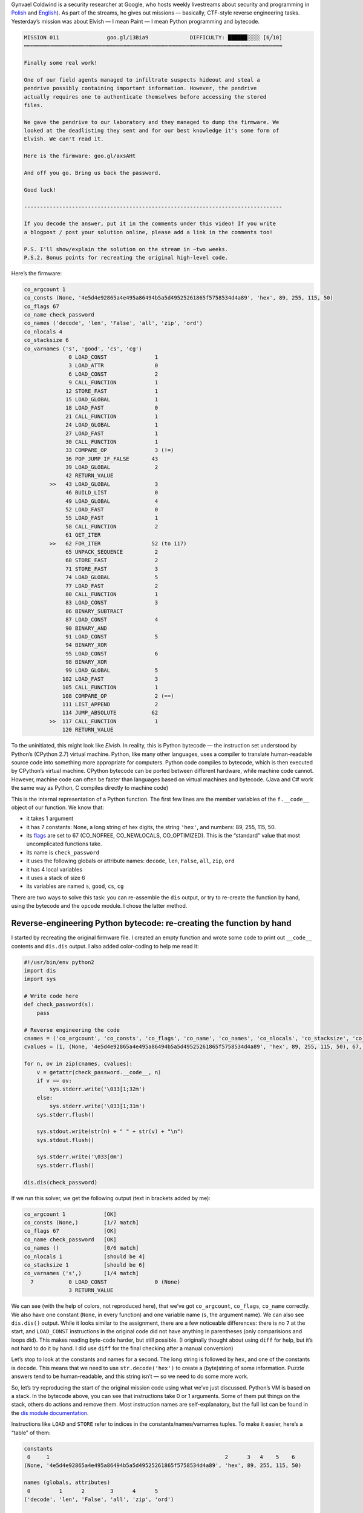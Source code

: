 .. title: Gynvael’s Mission 11 (en): Python bytecode reverse-engineering
.. slug: gynvaels-mission-11-en-python-bytecode-reverse-engineering
.. date: 2017-08-03 12:45:40+02:00
.. tags: hacking, Python, reverse engineering, Gynvael Coldwind, Paint, BMP, writeup
.. section: Python
.. link:
.. description: I solve a mission, reverse-engineer Python bytecode, and write code in Paint.
.. type: text

Gynvael Coldwind is a security researcher at Google, who hosts weekly livestreams about security and programming in `Polish <https://gaming.youtube.com/user/GynvaelColdwind/live>`_ and `English <https://gaming.youtube.com/user/GynvaelEN/live>`_). As part of the streams, he gives out missions — basically, CTF-style reverse engineering tasks. Yesterday’s mission was about Elvish — I mean Paint — I mean Python programming and bytecode.

.. TEASER_END

.. code:: text

   MISSION 011               goo.gl/13Bia9             DIFFICULTY: ██████░░░░ [6╱10]
   ┅┅┅┅┅┅┅┅┅┅┅┅┅┅┅┅┅┅┅┅┅┅┅┅┅┅┅┅┅┅┅┅┅┅┅┅┅┅┅┅┅┅┅┅┅┅┅┅┅┅┅┅┅┅┅┅┅┅┅┅┅┅┅┅┅┅┅┅┅┅┅┅┅┅┅┅┅┅┅┅┅

   Finally some real work!

   One of our field agents managed to infiltrate suspects hideout and steal a
   pendrive possibly containing important information. However, the pendrive
   actually requires one to authenticate themselves before accessing the stored
   files.

   We gave the pendrive to our laboratory and they managed to dump the firmware. We
   looked at the deadlisting they sent and for our best knowledge it's some form of
   Elvish. We can't read it.

   Here is the firmware: goo.gl/axsAHt

   And off you go. Bring us back the password.

   Good luck!

   ---------------------------------------------------------------------------------

   If you decode the answer, put it in the comments under this video! If you write
   a blogpost / post your solution online, please add a link in the comments too!

   P.S. I'll show/explain the solution on the stream in ~two weeks.
   P.S.2. Bonus points for recreating the original high-level code.


Here’s the firmware:

.. code:: text

   co_argcount 1
   co_consts (None, '4e5d4e92865a4e495a86494b5a5d49525261865f5758534d4a89', 'hex', 89, 255, 115, 50)
   co_flags 67
   co_name check_password
   co_names ('decode', 'len', 'False', 'all', 'zip', 'ord')
   co_nlocals 4
   co_stacksize 6
   co_varnames ('s', 'good', 'cs', 'cg')
                 0 LOAD_CONST               1
                 3 LOAD_ATTR                0
                 6 LOAD_CONST               2
                 9 CALL_FUNCTION            1
                12 STORE_FAST               1
                15 LOAD_GLOBAL              1
                18 LOAD_FAST                0
                21 CALL_FUNCTION            1
                24 LOAD_GLOBAL              1
                27 LOAD_FAST                1
                30 CALL_FUNCTION            1
                33 COMPARE_OP               3 (!=)
                36 POP_JUMP_IF_FALSE       43
                39 LOAD_GLOBAL              2
                42 RETURN_VALUE
           >>   43 LOAD_GLOBAL              3
                46 BUILD_LIST               0
                49 LOAD_GLOBAL              4
                52 LOAD_FAST                0
                55 LOAD_FAST                1
                58 CALL_FUNCTION            2
                61 GET_ITER
           >>   62 FOR_ITER                52 (to 117)
                65 UNPACK_SEQUENCE          2
                68 STORE_FAST               2
                71 STORE_FAST               3
                74 LOAD_GLOBAL              5
                77 LOAD_FAST                2
                80 CALL_FUNCTION            1
                83 LOAD_CONST               3
                86 BINARY_SUBTRACT
                87 LOAD_CONST               4
                90 BINARY_AND
                91 LOAD_CONST               5
                94 BINARY_XOR
                95 LOAD_CONST               6
                98 BINARY_XOR
                99 LOAD_GLOBAL              5
               102 LOAD_FAST                3
               105 CALL_FUNCTION            1
               108 COMPARE_OP               2 (==)
               111 LIST_APPEND              2
               114 JUMP_ABSOLUTE           62
           >>  117 CALL_FUNCTION            1
               120 RETURN_VALUE

To the uninitiated, this might look like *Elvish*. In reality, this is Python bytecode — the instruction set understood by Python’s (CPython 2.7) virtual machine. Python, like many other languages, uses a compiler to translate human-readable source code into something more appropriate for computers. Python code compiles to bytecode, which is then executed by CPython’s virtual machine. CPython bytecode can be ported between different hardware, while machine code cannot. However, machine code can often be faster than languages based on virtual machines and bytecode. (Java and C# work the same way as Python, C compiles directly to machine code)

This is the internal representation of a Python function. The first few lines are the member variables of the ``f.__code__`` object of our function. We know that:

* it takes 1 argument
* it has 7 constants: None, a long string of hex digits, the string ``'hex'``, and numbers: 89, 255, 115, 50.
* its `flags <https://docs.python.org/2.7/library/inspect.html#code-objects-bit-flags>`_ are set to 67 (CO_NOFREE, CO_NEWLOCALS, CO_OPTIMIZED). This is the “standard” value that most uncomplicated functions take.
* its name is ``check_password``
* it uses the following globals or attribute names: ``decode``, ``len``, ``False``, ``all``, ``zip``, ``ord``
* it has 4 local variables
* it uses a stack of size 6
* its variables are named ``s``, ``good``, ``cs``, ``cg``

There are two ways to solve this task: you can re-assemble the ``dis`` output, or try to re-create the function by hand, using the bytecode and the ``opcode`` module. I chose the latter method.

Reverse-engineering Python bytecode: re-creating the function by hand
=====================================================================

I started by recreating the original firmware file. I created an empty function and wrote some code to print out ``__code__`` contents and ``dis.dis`` output. I also added color-coding to help me read it:

.. code:: python

   #!/usr/bin/env python2
   import dis
   import sys

   # Write code here
   def check_password(s):
       pass

   # Reverse engineering the code
   cnames = ('co_argcount', 'co_consts', 'co_flags', 'co_name', 'co_names', 'co_nlocals', 'co_stacksize', 'co_varnames')
   cvalues = (1, (None, '4e5d4e92865a4e495a86494b5a5d49525261865f5758534d4a89', 'hex', 89, 255, 115, 50), 67, 'check_password', ('decode', 'len', 'False', 'all', 'zip', 'ord'), 4, 6, ('s', 'good', 'cs', 'cg'))

   for n, ov in zip(cnames, cvalues):
       v = getattr(check_password.__code__, n)
       if v == ov:
           sys.stderr.write('\033[1;32m')
       else:
           sys.stderr.write('\033[1;31m')
       sys.stderr.flush()

       sys.stdout.write(str(n) + " " + str(v) + "\n")
       sys.stdout.flush()

       sys.stderr.write('\033[0m')
       sys.stderr.flush()

   dis.dis(check_password)


If we run this solver, we get the following output (text in brackets added by me):

.. code:: text

   co_argcount 1            [OK]
   co_consts (None,)        [1/7 match]
   co_flags 67              [OK]
   co_name check_password   [OK]
   co_names ()              [0/6 match]
   co_nlocals 1             [should be 4]
   co_stacksize 1           [should be 6]
   co_varnames ('s',)       [1/4 match]
     7           0 LOAD_CONST               0 (None)
                 3 RETURN_VALUE

We can see (with the help of colors, not reproduced here), that we’ve got ``co_argcount``, ``co_flags``, ``co_name`` correctly. We also have one constant (``None``, in every function) and one variable name (``s``, the argument name). We can also see ``dis.dis()`` output. While it looks similar to the assignment, there are a few noticeable differences: there is no ``7`` at the start, and ``LOAD_CONST`` instructions in the original code did not have anything in parentheses (only comparisions and loops did).  This makes reading byte-code harder, but still possible. (I originally thought about using ``diff`` for help, but it’s not hard to do it by hand. I did use ``diff`` for the final checking after a manual conversion)

Let’s stop to look at the constants and names for a second. The long string is followed by ``hex``, and one of the constants is ``decode``. This means that we need to use ``str.decode('hex')`` to create a (byte)string of some information. Puzzle answers tend to be human-readable, and this string isn’t — so we need to do some more work.

So, let’s try reproducing the start of the original mission code using what we’ve just discussed. Python’s VM is based on a stack. In the bytecode above, you can see that instructions take 0 or 1 arguments. Some of them put things on the stack, others do actions and remove them. Most instruction names are self-explanatory, but the full list can be found in the `dis module documentation <https://docs.python.org/2/library/dis.html#python-bytecode-instructions>`_.

Instructions like ``LOAD`` and ``STORE`` refer to indices in the constants/names/varnames tuples. To make it easier, here’s a “table” of them:

.. code:: text

   constants
    0     1                                                       2      3   4    5    6
   (None, '4e5d4e92865a4e495a86494b5a5d49525261865f5758534d4a89', 'hex', 89, 255, 115, 50)

   names (globals, attributes)
    0         1      2        3      4      5
   ('decode', 'len', 'False', 'all', 'zip', 'ord')

   varnames (locals, _fast)
    0    1       2     3
   ('s', 'good', 'cs', 'cg')

In order to improve readability, I will use “new” ``dis`` output with names in parentheses below:

.. code:: text

    0 LOAD_CONST               1 ('4e5d4e92865a4e495a86494b5a5d49525261865f5758534d4a89')
    3 LOAD_ATTR                0 (decode)
    6 LOAD_CONST               2 ('hex')
    9 CALL_FUNCTION            1 # function takes 1 argument from stack
   12 STORE_FAST               1 (good)

As I guessed before, the first line of our function is as follows:

.. code:: python

    def check_password(s):
        good = '4e5d4e92865a4e495a86494b5a5d49525261865f5758534d4a89'.decode('hex')  # new

If we run the solver again, we’ll see that the first 12 bytes of our bytecode match the mission text. We can also see that ``varnames`` is filled in half, we’ve added two constants, and one name.  The next few lines are as follows:

.. code:: text

   15 LOAD_GLOBAL              1
   18 LOAD_FAST                0
   21 CALL_FUNCTION            1
   24 LOAD_GLOBAL              1
   27 LOAD_FAST                1
   30 CALL_FUNCTION            1
   33 COMPARE_OP               3 (!=)
   36 POP_JUMP_IF_FALSE       43
   39 LOAD_GLOBAL              2
   42 RETURN_VALUE

We can see that we’re putting a global name on stack and calling it with one argument. In both cases, the global has the index 1, that’s ``len``. The two arguments are ``s`` and ``good``. We put both lengths on stack, then compare them. If the comparison fails (they’re equal), we jump to the instruction starting at byte 43, otherwise we continue execution to load the second global (False) and return it.  This wall of text translates to the following simple code:

.. code:: python

    def check_password(s):
        good = '4e5d4e92865a4e495a86494b5a5d49525261865f5758534d4a89'.decode('hex')
        if len(s) != len(good):  # new
            return False         # new

Let’s take another look at our names. We can see we’re missing ``all``, ``zip``, ``ord``. You can already see a common pattern here: we will iterate over both strings at once (using ``zip``), do some math based on the character’s codes (``ord``), and then check if all the results are truthy.

Here’s the bytecode with value annotations and comments, which explain what happens where:

.. code:: text

   >>   43 LOAD_GLOBAL              3 (all)
        46 BUILD_LIST               0
        49 LOAD_GLOBAL              4 (zip)
        52 LOAD_FAST                0 (s)
        55 LOAD_FAST                1 (good)
        58 CALL_FUNCTION            2           # zip(s, good)
        61 GET_ITER                             # Start iterating: iter()
   >>   62 FOR_ITER                52 (to 117)  # for loop iteration start (if iterator exhausted, jump +52 bytes to position 117)
        65 UNPACK_SEQUENCE          2           # unpack a sequence (a, b = sequence)
        68 STORE_FAST               2 (cs)      # cs = item from s
        71 STORE_FAST               3 (cg)      # cg = item from good
        74 LOAD_GLOBAL              5 (ord)
        77 LOAD_FAST                2 (cs)
        80 CALL_FUNCTION            1           # put ord(cs) on stack
        83 LOAD_CONST               3 (89)
        86 BINARY_SUBTRACT                      # - 89   [subtract 89 from topmost value]
        87 LOAD_CONST               4 (255)
        90 BINARY_AND                           # & 255  [bitwise AND with topmost value]
        91 LOAD_CONST               5 (115)
        94 BINARY_XOR                           # ^ 115  [bitwise XOR with topmost value]
        95 LOAD_CONST               6 (50)
        98 BINARY_XOR                           # ^ 50   [bitwise XOR with topmost value]
        99 LOAD_GLOBAL              5 (ord)
       102 LOAD_FAST                3 (cg)
       105 CALL_FUNCTION            1           # put ord(cs) on stack
       108 COMPARE_OP               2 (==)      # compare the two values on stack
       111 LIST_APPEND              2           # append topmost value to the list in topmost-1; pop topmost (append to list created in comprehension)
       114 JUMP_ABSOLUTE           62           # jump back to start of loop
   >>  117 CALL_FUNCTION            1           # after loop: call all([list comprehension result])
       120 RETURN_VALUE                         # return value returned by all()

We can now write the full answer.

.. listing:: listings/gynvaels-mission-11-en/mission11.py python

In the end, our ``dis.dis()`` output matches the mission text (except the removed values, but their IDs do match), our ``co_*`` variables are all green, and we can get to work on solving the puzzle itself!

**Side note:** this task uses a list comprehension. You might want to optimize it, remove the brackets, and end up with a generator expression. This would make the task harder, since would require working with the internal generator code object as well:

.. code:: text

  co_consts (None, '4e5d4e92865a4e495a86494b5a5d49525261865f5758534d4a89', 'hex', <code object <genexpr> at 0x104a86c30, file "mission11-genexpr.py", line 11>)

  46 LOAD_CONST               3 (<code object <genexpr> at 0x104a86c30, file "mission11-genexpr.py", line 11>)

``BINARY_*`` and ``ord`` disappeared from the new listing. You can see the `modified code </listings/gynvaels-mission-11-en/mission11-genexpr.py.html>`_ (which differs by two bytes) and `solver output </listings/gynvaels-mission-11-en/mission11-genexpr.txt.html>`_.

Solving the real puzzle
=======================

I solved the extra credit part of the puzzle. The *real* aim of the puzzle was to recover the password — the text for which ``check_password()`` will return True.

This part is pretty boring. I built a dictionary, where I mapped every byte (0…256) to the result of the calculation done in the ``check_password()`` function’s loop. Then I used that to recover the original text.

.. code:: python

   pass_values = {}
   for i in range(256):
       result = i - 89 & 255 ^ 115 ^ 50
       pass_values[result] = i

   good = '4e5d4e92865a4e495a86494b5a5d49525261865f5758534d4a89'.decode('hex')
   password = ''
   for c in good:
       password += chr(pass_values[ord(c)])

   print(password)
   print(check_password(password))

**The password is:** ``huh, that actually worked!``.

What was that Paint thing about?
================================

.. raw:: html

  <blockquote>Yesterday’s mission was about Elvish — <strong>I mean Paint</strong> — I mean Python programming.<footer>yours truly in this post’s teaser</footer></blockquote>

Most of my readers were probably puzzled by the mention of Paint. Long-time viewers of Gynvael’s streams in Polish remember the Python 101 video he posted on April Fools last year. See `original video <https://www.youtube.com/watch?v=7VJaprmuHcw>`_, `explanation <http://gynvael.coldwind.pl/?id=599>`_, `code <https://github.com/gynvael/stream/tree/master/007-python-101>`_ (video and explanation are both Polish; you can get the gist of the video without hearing the audio commentary though.) **Spoilers ahead.**

In that prank, Gynvael taught Python basics. The first part concerned itself with writing bytecode by hand. The second part was about drawing custom Python modules. In Paint. Yes, Paint, the simple graphics program included with Microsoft Windows. He drew a custom Python module in Paint, and saved it using the BMP format. It looked like this (zoomed PNG below; `download gynmod.bmp </pub/gynvaels-mission-11-en/gynmod.bmp>`_):

.. image:: /images/gynvaels-mission-11-en/gynmod-zoom.png
   :align: center

How was this done? There are three things that come into play:

* Python can import modules from a ZIP file (if it’s appended to sys.path). Some tools that produce ``.exe`` files of Python code use this technique; the old egg file format also used ZIPs this way.
* BMP files have their header at the start of a file.
* ZIP files have their header at the end of a file.
* Thus, one file can be a valid BMP and ZIP at the same time

I took the code of ``check_password`` and put it in ``mission11.py`` (which I already cited above). Then I compiled to ``.pyc`` and created a ``.zip`` out of it.

.. listing:: listings/gynvaels-mission-11-en/mission11.py python

Since I’m not an expert in any of the formats, I booted my Windows virtual machine and blindly copied the `parameters used by Gynvael <http://gynvael.coldwind.pl/img/secapr16_3.png>`_ to open the ZIP file (renamed ``.raw``) in IrfanView and save as ``.bmp``. I changed the size to 83×2, because my ZIP file was 498 bytes long (3 BPP * 83 px * 2 px = 498 bytes) — by doing that, and through sheer luck with the size, I could avoid adding comments and editing the ``zip``. I ended up with this (PNG again; `download mission11.bmp </pub/gynvaels-mission-11-en/mission11.bmp>`_):

.. image:: /images/gynvaels-mission-11-en/mission11-zoom.png
   :align: center

The ``.bmp`` file is runnable! We can use this code:

.. listing:: listings/gynvaels-mission-11-en/ziprunner.py python

And we get this:

.. image:: /images/gynvaels-mission-11-en/running-bmp.png
   :align: center

Resources
=========

* `mission11-solver.py (full solver code) </listings/gynvaels-mission-11-en/mission11-solver.py.html>`_
* `mission11-genexpr.py </listings/gynvaels-mission-11-en/mission11-genexpr.py.html>`_, `mission11-genexpr.txt </listings/gynvaels-mission-11-en/mission11-genexpr.txt.html>`_ (used for side note regarding generator expressions vs list comprehensions)
* `mission11.py code, used in BMP file </listings/gynvaels-mission-11-en/mission11.py.html>`_
* `ziprunner.py, file that runs the BMP/ZIP module </listings/gynvaels-mission-11-en/ziprunner.py.html>`_ (adapted from Gynvael’s)
* `gynmod.bmp </pub/gynvaels-mission-11-en/gynmod.bmp>`_
* `mission11.bmp </pub/gynvaels-mission-11-en/mission11.bmp>`_

Thanks for the mission (and BMP idea), Gynvael!
